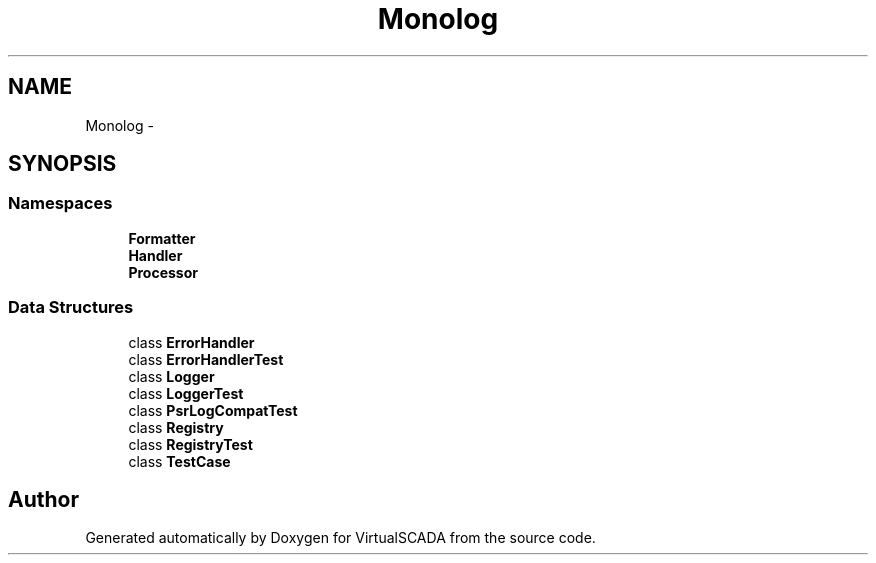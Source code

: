 .TH "Monolog" 3 "Tue Apr 14 2015" "Version 1.0" "VirtualSCADA" \" -*- nroff -*-
.ad l
.nh
.SH NAME
Monolog \- 
.SH SYNOPSIS
.br
.PP
.SS "Namespaces"

.in +1c
.ti -1c
.RI " \fBFormatter\fP"
.br
.ti -1c
.RI " \fBHandler\fP"
.br
.ti -1c
.RI " \fBProcessor\fP"
.br
.in -1c
.SS "Data Structures"

.in +1c
.ti -1c
.RI "class \fBErrorHandler\fP"
.br
.ti -1c
.RI "class \fBErrorHandlerTest\fP"
.br
.ti -1c
.RI "class \fBLogger\fP"
.br
.ti -1c
.RI "class \fBLoggerTest\fP"
.br
.ti -1c
.RI "class \fBPsrLogCompatTest\fP"
.br
.ti -1c
.RI "class \fBRegistry\fP"
.br
.ti -1c
.RI "class \fBRegistryTest\fP"
.br
.ti -1c
.RI "class \fBTestCase\fP"
.br
.in -1c
.SH "Author"
.PP 
Generated automatically by Doxygen for VirtualSCADA from the source code\&.
